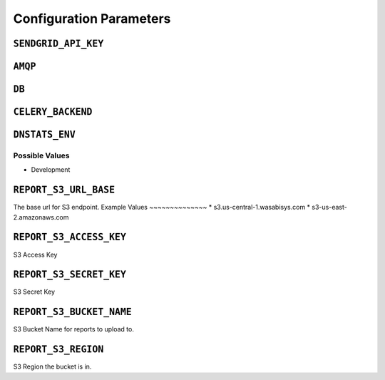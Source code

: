Configuration Parameters
========================

``SENDGRID_API_KEY``
---------------------
``AMQP``
--------
``DB``
-------
``CELERY_BACKEND``
------------------
``DNSTATS_ENV``
---------------
Possible Values
~~~~~~~~~~~~~~~~
* Development

``REPORT_S3_URL_BASE``
----------------------
The base url for S3 endpoint.
Example Values
~~~~~~~~~~~~~~
* s3.us-central-1.wasabisys.com
* s3-us-east-2.amazonaws.com

``REPORT_S3_ACCESS_KEY``
--------------------------
S3 Access Key

``REPORT_S3_SECRET_KEY``
------------------------
S3 Secret Key

``REPORT_S3_BUCKET_NAME``
----------------------
S3 Bucket Name for reports to upload to.

``REPORT_S3_REGION``
--------------------
S3 Region the bucket is in.